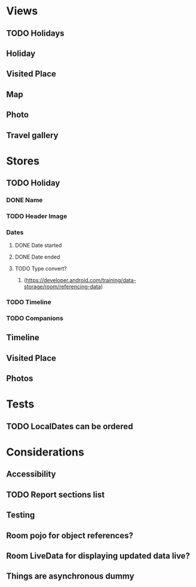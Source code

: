 * Views
** TODO Holidays
** Holiday
** Visited Place
** Map
** Photo
** Travel gallery

* Stores
** TODO Holiday
*** DONE Name
    CLOSED: [2020-01-22 Wed 11:29]
*** TODO Header Image
*** Dates
**** DONE Date started
     CLOSED: [2020-01-22 Wed 11:29]
**** DONE Date ended
     CLOSED: [2020-01-22 Wed 11:29]
**** TODO Type convert?
***** (https://developer.android.com/training/data-storage/room/referencing-data)
*** TODO Timeline
*** TODO Companions
** Timeline
** Visited Place
** Photos


* Tests
** TODO LocalDates can be ordered

* Considerations
** Accessibility
** TODO Report sections list
** Testing
** Room pojo for object references?
** Room LiveData for displaying updated data live?
** Things are asynchronous dummy
